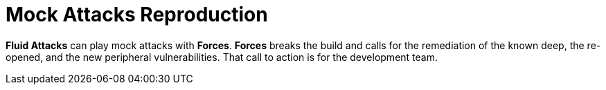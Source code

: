 :slug: use-cases/continuous/mock-attacks/
:description: In this page we describe our Continuous Hacking service, which aims to detect and report all the vulnerabilities in your application as soon as possible. Our participation in the development life cycle allow us to continuously detect security findings in a development environment.
:keywords: Fluid Attacks, Services, Continuous Hacking, Ethical Hacking, Pentesting, Security.
:nextpage: use-cases/continuous/remediation/
:category: continuous
:section: Continuous Hacking
:template: feature

= Mock Attacks Reproduction

*Fluid Attacks* can play mock attacks with *Forces*.
*Forces* breaks the build and calls for the remediation of the known deep,
the re-opened, and the new peripheral vulnerabilities.
That call to action is for the development team.
